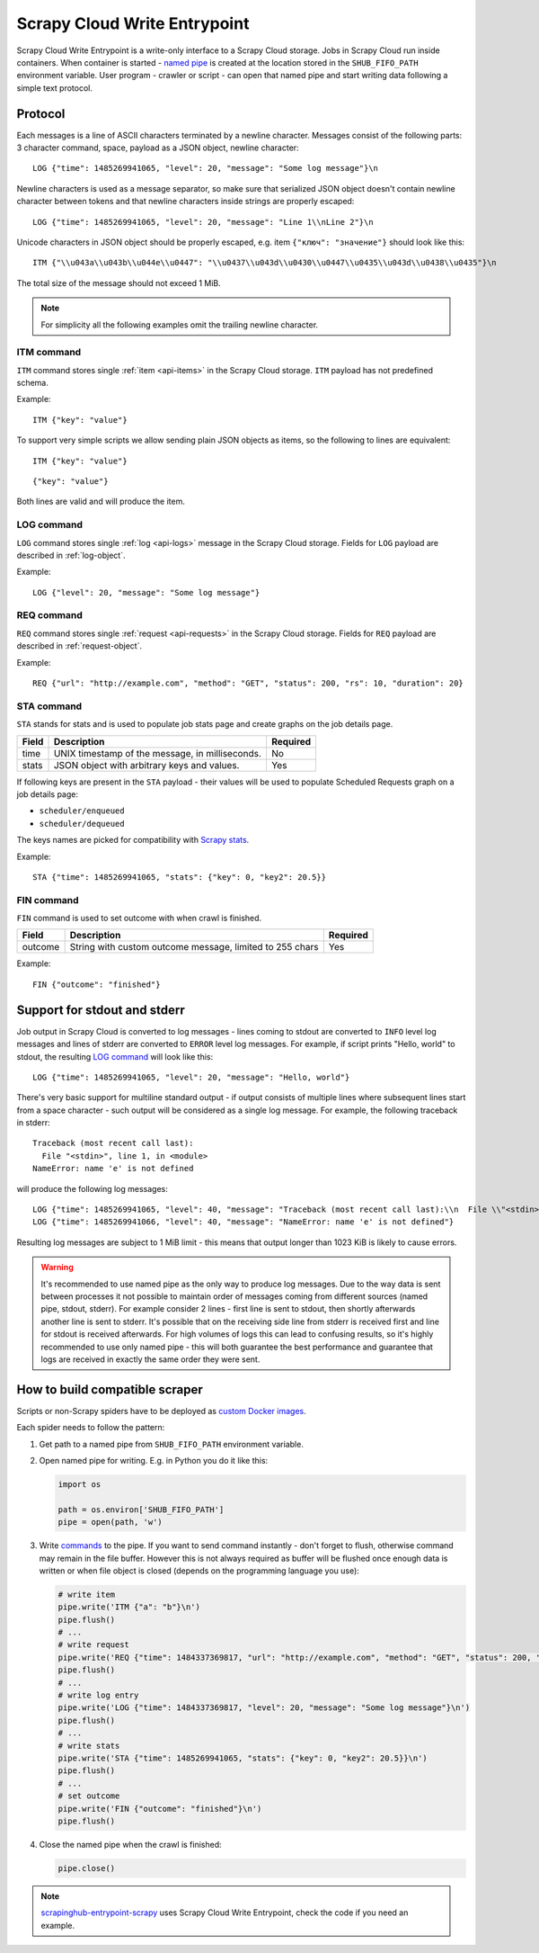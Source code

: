 .. _scrapy-cloud-write-entrypoint:

Scrapy Cloud Write Entrypoint
=============================

Scrapy Cloud Write Entrypoint is a write-only interface to a Scrapy Cloud storage. Jobs in Scrapy Cloud
run inside containers. When container is started - `named pipe`_ is created at the location stored in the
``SHUB_FIFO_PATH`` environment variable. User program - crawler or script - can open that named pipe and
start writing data following a simple text protocol.

.. _named pipe: http://man7.org/linux/man-pages/man7/fifo.7.html

Protocol
--------

Each messages is a line of ASCII characters terminated by a newline character. Messages consist of
the following parts: 3 character command, space, payload as a JSON object, newline character::

    LOG {"time": 1485269941065, "level": 20, "message": "Some log message"}\n

Newline characters is used as a message separator, so make sure that serialized JSON object doesn't contain newline
character between tokens and that newline characters inside strings are properly escaped::

    LOG {"time": 1485269941065, "level": 20, "message": "Line 1\\nLine 2"}\n

Unicode characters in JSON object should be properly escaped, e.g. item ``{"ключ": "значение"}`` should look like this::

    ITM {"\\u043a\\u043b\\u044e\\u0447": "\\u0437\\u043d\\u0430\\u0447\\u0435\\u043d\\u0438\\u0435"}\n

The total size of the message should not exceed 1 MiB.

.. note::

    For simplicity all the following examples omit the trailing newline character.

ITM command
~~~~~~~~~~~

``ITM`` command stores single :ref:`item <api-items>` in the Scrapy Cloud storage.
``ITM`` payload has not predefined schema.

Example::

    ITM {"key": "value"}

To support very simple scripts we allow sending plain JSON objects as items, so the following to lines are equivalent::

    ITM {"key": "value"}

::

    {"key": "value"}

Both lines are valid and will produce the item.

LOG command
~~~~~~~~~~~

``LOG`` command stores single :ref:`log <api-logs>` message in the Scrapy Cloud storage.
Fields for ``LOG`` payload are described in :ref:`log-object`.

Example::

    LOG {"level": 20, "message": "Some log message"}


REQ command
~~~~~~~~~~~

``REQ`` command stores single :ref:`request <api-requests>` in the Scrapy Cloud storage.
Fields for ``REQ`` payload are described in :ref:`request-object`.

Example::

    REQ {"url": "http://example.com", "method": "GET", "status": 200, "rs": 10, "duration": 20}

STA command
~~~~~~~~~~~

``STA`` stands for stats and is used to populate job stats page and create graphs on the job details page.

======= =================================================== ========
Field   Description                                         Required
======= =================================================== ========
time    UNIX timestamp of the message, in milliseconds.     No
stats   JSON object with arbitrary keys and values.         Yes
======= =================================================== ========

If following keys are present in the ``STA`` payload - their values will be used to populate
Scheduled Requests graph on a job details page:

- ``scheduler/enqueued``
- ``scheduler/dequeued``

The keys names are picked for compatibility with `Scrapy stats`_.

.. _Scrapy stats: https://doc.scrapy.org/en/latest/topics/stats.html

Example::

    STA {"time": 1485269941065, "stats": {"key": 0, "key2": 20.5}}

FIN command
~~~~~~~~~~~

``FIN`` command is used to set outcome with when crawl is finished.

======= ======================================================== ========
Field   Description                                              Required
======= ======================================================== ========
outcome String with custom outcome message, limited to 255 chars Yes
======= ======================================================== ========

Example::

   FIN {"outcome": "finished"}

Support for stdout and stderr
-----------------------------

Job output in Scrapy Cloud is converted to log messages - lines coming to stdout are converted to ``INFO``
level log messages and lines of stderr are converted to ``ERROR`` level log messages. For example,
if script prints "Hello, world" to stdout, the resulting `LOG command`_ will look like this::

    LOG {"time": 1485269941065, "level": 20, "message": "Hello, world"}

There's very basic support for multiline standard output - if output consists of multiple lines where subsequent
lines start from a space character - such output will be considered as a single log message. For example,
the following traceback in stderr::

    Traceback (most recent call last):
      File "<stdin>", line 1, in <module>
    NameError: name 'e' is not defined

will produce the following log messages::

    LOG {"time": 1485269941065, "level": 40, "message": "Traceback (most recent call last):\\n  File \\"<stdin>\\", line 1, in <module>"}
    LOG {"time": 1485269941066, "level": 40, "message": "NameError: name 'e' is not defined"}

Resulting log messages are subject to 1 MiB limit - this means that output longer than 1023 KiB
is likely to cause errors.

.. warning::

    It's recommended to use named pipe as the only way to produce log messages. Due to the way data
    is sent between processes it not possible to maintain order of messages coming from different sources
    (named pipe, stdout, stderr). For example consider 2 lines - first line is sent to stdout, then shortly
    afterwards another line is sent to stderr. It's possible that on the receiving side line from stderr is received
    first and line for stdout is received afterwards. For high volumes of logs this can lead to confusing results,
    so it's highly recommended to use only named pipe - this will both guarantee the best performance and guarantee
    that logs are received in exactly the same order they were sent.


How to build compatible scraper
-------------------------------

Scripts or non-Scrapy spiders have to be deployed as `custom Docker images`_.

.. _custom Docker images: https://shub.readthedocs.io/en/stable/deploy-custom-image.html


Each spider needs to follow the pattern:

#. Get path to a named pipe from ``SHUB_FIFO_PATH`` environment variable.
#. Open named pipe for writing. E.g. in Python you do it like this:

   .. code-block:: python

       import os

       path = os.environ['SHUB_FIFO_PATH']
       pipe = open(path, 'w')

#. Write `commands <Protocol>`_ to the pipe. If you want to send command instantly - don't forget to flush,
   otherwise command may remain in the file buffer. However this is not always required as buffer will be flushed
   once enough data is written or when file object is closed (depends on the programming language you use):

   .. code-block:: python

       # write item
       pipe.write('ITM {"a": "b"}\n')
       pipe.flush()
       # ...
       # write request
       pipe.write('REQ {"time": 1484337369817, "url": "http://example.com", "method": "GET", "status": 200, "rs": 10, "duration": 20}\n')
       pipe.flush()
       # ...
       # write log entry
       pipe.write('LOG {"time": 1484337369817, "level": 20, "message": "Some log message"}\n')
       pipe.flush()
       # ...
       # write stats
       pipe.write('STA {"time": 1485269941065, "stats": {"key": 0, "key2": 20.5}}\n')
       pipe.flush()
       # ...
       # set outcome
       pipe.write('FIN {"outcome": "finished"}\n')
       pipe.flush()

#. Close the named pipe when the crawl is finished:

   .. code-block:: python

       pipe.close()

.. note::

    `scrapinghub-entrypoint-scrapy`__ uses Scrapy Cloud Write Entrypoint, check the code if you need an example.

__ https://github.com/scrapinghub/scrapinghub-entrypoint-scrapy/blob/master/sh_scrapy/writer.py

